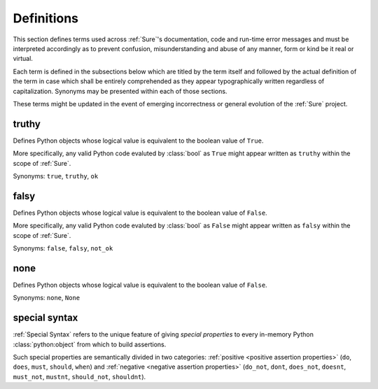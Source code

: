 .. _Definitions:

Definitions
===========

This section defines terms used across :ref:`Sure`'s documentation,
code and run-time error messages and must be interpreted accordingly
as to prevent confusion, misunderstanding and abuse of any manner,
form or kind be it real or virtual.

Each term is defined in the subsections below which are titled by the
term itself and followed by the actual definition of the term in case
which shall be entirely comprehended as they appear typographically
written regardless of capitalization. Synonyms may be presented within
each of those sections.

These terms might be updated in the event of emerging incorrectness or
general evolution of the :ref:`Sure` project.


.. _truthy:

truthy
------

Defines Python objects whose logical value is equivalent to the
boolean value of ``True``.

More specifically, any valid Python code evaluted by :class:`bool` as
``True`` might appear written as ``truthy`` within the scope of
:ref:`Sure`.

Synonyms: ``true``, ``truthy``, ``ok``


.. _falsy:

falsy
-----

Defines Python objects whose logical value is equivalent to the
boolean value of ``False``.

More specifically, any valid Python code evaluted by :class:`bool` as
``False`` might appear written as ``falsy`` within the scope of
:ref:`Sure`.

Synonyms: ``false``, ``falsy``, ``not_ok``


.. _none:

none
----

Defines Python objects whose logical value is equivalent to the
boolean value of ``False``.

Synonyms: ``none``, ``None``


.. _special syntax definition:

special syntax
--------------

:ref:`Special Syntax` refers to the unique feature of giving *special
properties* to every in-memory Python :class:`python:object` from
which to build assertions.

Such special properties are semantically divided in two categories:
:ref:`positive <positive assertion properties>` (``do``, ``does``,  ``must``, ``should``,  ``when``) and :ref:`negative
<negative assertion properties>` (``do_not``, ``dont``, ``does_not``, ``doesnt``, ``must_not``, ``mustnt``, ``should_not``, ``shouldnt``).
